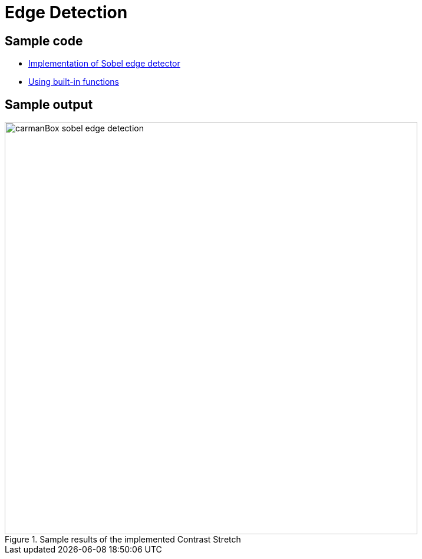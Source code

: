= Edge Detection

:imagesDir: images
:stylesDir: stylesheets
:xrefstyle: full
:experimental:
ifdef::env-github[]
:tip-caption: :bulb:
:note-caption: :information_source:
:important-caption: :warning:
:format-caption:
endif::[]
:repoURL: https://github.com/amrut-prabhu/computer-vision/blob/master

== Sample code

* {repoURL}/edge_detection/edge_detection.m[Implementation of Sobel edge detector]
* {repoURL}/edge_detection/edge_detection.m[Using built-in functions]

== Sample output

.Sample results of the implemented Contrast Stretch
image::carmanBox_sobel_edge_detection.jpg[width="700"]